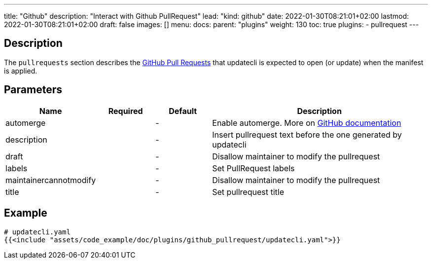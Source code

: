 ---
title: "Github"
description: "Interact with Github PullRequest"
lead: "kind: github"
date: 2022-01-30T08:21:01+02:00
lastmod: 2022-01-30T08:21:01+02:00
draft: false
images: []
menu: 
  docs:
    parent: "plugins"
weight: 130 
toc: true
plugins:
  - pullrequest
---

// <!-- Required for asciidoctor -->
:toc:
// Set toclevels to be at least your hugo [markup.tableOfContents.endLevel] config key
:toclevels: 4

== Description

The `pullrequests` section describes the link:https://docs.github.com/en/pull-requests/collaborating-with-pull-requests/proposing-changes-to-your-work-with-pull-requests/about-pull-requests[GitHub Pull Requests] that updatecli is expected to open (or update) when the manifest is applied.

== Parameters

[cols="1,1,1,4",options=header]
|===
| Name | Required | Default |Description
| automerge | |-| Enable automerge. More on link:https://docs.github.com/en/pull-requests/collaborating-with-pull-requests/incorporating-changes-from-a-pull-request/automatically-merging-a-pull-request[GitHub documentation]
| description | |-| Insert pullrequest text before the one generated by updatecli
| draft | |-| Disallow maintainer to modify the pullrequest
| labels | |-| Set PullRequest labels
| maintainercannotmodify | |-| Disallow maintainer to modify the pullrequest
| title | |-| Set pullrequest title
|===

== Example 

[source,yaml]
----
# updatecli.yaml
{{<include "assets/code_example/doc/plugins/github_pullrequest/updatecli.yaml">}}
----
